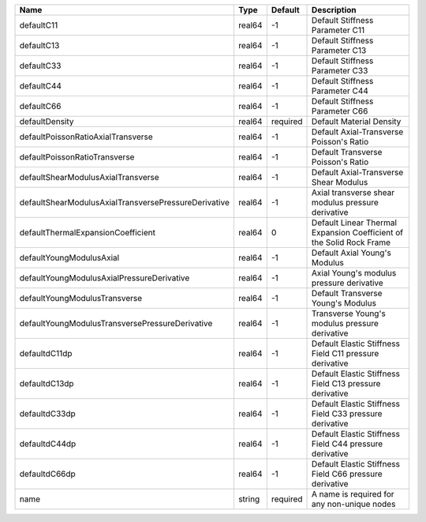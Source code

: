 

==================================================== ====== ======== ==================================================================== 
Name                                                 Type   Default  Description                                                          
==================================================== ====== ======== ==================================================================== 
defaultC11                                           real64 -1       Default Stiffness Parameter C11                                      
defaultC13                                           real64 -1       Default Stiffness Parameter C13                                      
defaultC33                                           real64 -1       Default Stiffness Parameter C33                                      
defaultC44                                           real64 -1       Default Stiffness Parameter C44                                      
defaultC66                                           real64 -1       Default Stiffness Parameter C66                                      
defaultDensity                                       real64 required Default Material Density                                             
defaultPoissonRatioAxialTransverse                   real64 -1       Default Axial-Transverse Poisson's Ratio                             
defaultPoissonRatioTransverse                        real64 -1       Default Transverse Poisson's Ratio                                   
defaultShearModulusAxialTransverse                   real64 -1       Default Axial-Transverse Shear Modulus                               
defaultShearModulusAxialTransversePressureDerivative real64 -1       Axial transverse shear modulus pressure derivative                   
defaultThermalExpansionCoefficient                   real64 0        Default Linear Thermal Expansion Coefficient of the Solid Rock Frame 
defaultYoungModulusAxial                             real64 -1       Default Axial Young's Modulus                                        
defaultYoungModulusAxialPressureDerivative           real64 -1       Axial Young's modulus pressure derivative                            
defaultYoungModulusTransverse                        real64 -1       Default Transverse Young's Modulus                                   
defaultYoungModulusTransversePressureDerivative      real64 -1       Transverse Young's modulus pressure derivative                       
defaultdC11dp                                        real64 -1       Default Elastic Stiffness Field C11 pressure derivative              
defaultdC13dp                                        real64 -1       Default Elastic Stiffness Field C13 pressure derivative              
defaultdC33dp                                        real64 -1       Default Elastic Stiffness Field C33 pressure derivative              
defaultdC44dp                                        real64 -1       Default Elastic Stiffness Field C44 pressure derivative              
defaultdC66dp                                        real64 -1       Default Elastic Stiffness Field C66 pressure derivative              
name                                                 string required A name is required for any non-unique nodes                          
==================================================== ====== ======== ==================================================================== 


